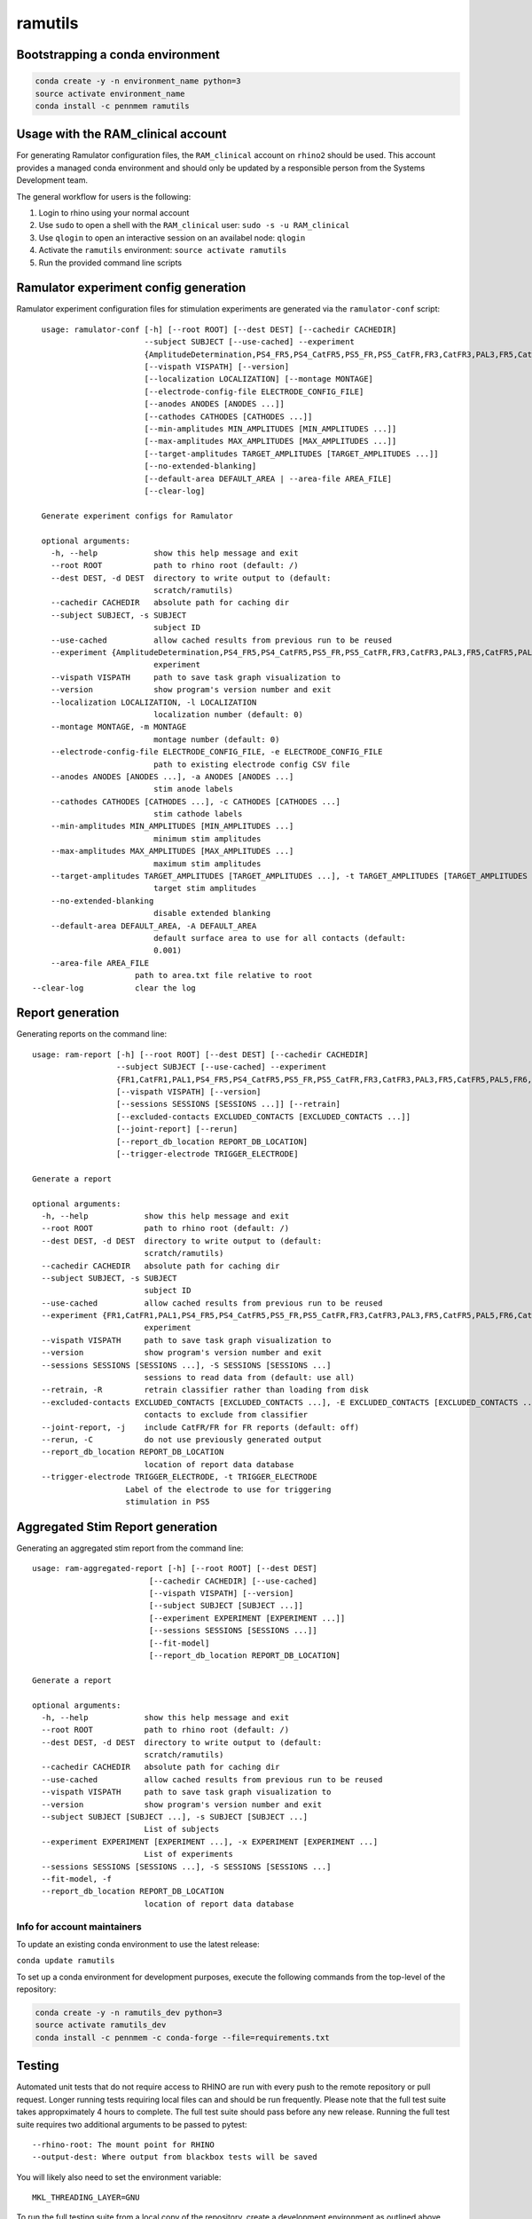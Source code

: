 ramutils
========

.. image:: https://travis-ci.org/pennmem/ram_utils.svg?branch=master
    :target: https://travis-ci.org/pennmem/ram_utils

.. image:: https://codecov.io/gh/pennmem/ram_utils/branch/master/graph/badge.svg
  :target: https://codecov.io/gh/pennmem/ram_utils

.. image:: https://img.shields.io/badge/docs-here-blue.svg
    :target: https://pennmem.github.io/ram_utils/html/index.html

Bootstrapping a conda environment
---------------------------------

.. code-block:: shell-session

    conda create -y -n environment_name python=3
    source activate environment_name
    conda install -c pennmem ramutils

Usage with the RAM_clinical account
-----------------------------------

For generating Ramulator configuration files, the ``RAM_clinical`` account on
``rhino2`` should be used. This account provides a managed conda environment
and should only be updated by a responsible person from the Systems Development
team.

The general workflow for users is the following:

1. Login to rhino using your normal account
2. Use ``sudo`` to open a shell with the ``RAM_clinical`` user: ``sudo -s -u RAM_clinical``
3. Use ``qlogin`` to open an interactive session on an availabel node: ``qlogin``
4. Activate the ``ramutils`` environment: ``source activate ramutils``
5. Run the provided command line scripts

Ramulator experiment config generation
--------------------------------------

Ramulator experiment configuration files for stimulation experiments are
generated via the ``ramulator-conf`` script::

    usage: ramulator-conf [-h] [--root ROOT] [--dest DEST] [--cachedir CACHEDIR]
                          --subject SUBJECT [--use-cached] --experiment
                          {AmplitudeDetermination,PS4_FR5,PS4_CatFR5,PS5_FR,PS5_CatFR,FR3,CatFR3,PAL3,FR5,CatFR5,PAL5,FR6,CatFR6,FR1,CatFR1,PAL1}
                          [--vispath VISPATH] [--version]
                          [--localization LOCALIZATION] [--montage MONTAGE]
                          [--electrode-config-file ELECTRODE_CONFIG_FILE]
                          [--anodes ANODES [ANODES ...]]
                          [--cathodes CATHODES [CATHODES ...]]
                          [--min-amplitudes MIN_AMPLITUDES [MIN_AMPLITUDES ...]]
                          [--max-amplitudes MAX_AMPLITUDES [MAX_AMPLITUDES ...]]
                          [--target-amplitudes TARGET_AMPLITUDES [TARGET_AMPLITUDES ...]]
                          [--no-extended-blanking]
                          [--default-area DEFAULT_AREA | --area-file AREA_FILE]
                          [--clear-log]

    Generate experiment configs for Ramulator

    optional arguments:
      -h, --help            show this help message and exit
      --root ROOT           path to rhino root (default: /)
      --dest DEST, -d DEST  directory to write output to (default:
                            scratch/ramutils)
      --cachedir CACHEDIR   absolute path for caching dir
      --subject SUBJECT, -s SUBJECT
                            subject ID
      --use-cached          allow cached results from previous run to be reused
      --experiment {AmplitudeDetermination,PS4_FR5,PS4_CatFR5,PS5_FR,PS5_CatFR,FR3,CatFR3,PAL3,FR5,CatFR5,PAL5,FR6,CatFR6,FR1,CatFR1,PAL1}, -x {AmplitudeDetermination,PS4_FR5,PS4_CatFR5,PS5_FR,PS5_CatFR,FR3,CatFR3,PAL3,FR5,CatFR5,PAL5,FR6,CatFR6,FR1,CatFR1,PAL1}
                            experiment
      --vispath VISPATH     path to save task graph visualization to
      --version             show program's version number and exit
      --localization LOCALIZATION, -l LOCALIZATION
                            localization number (default: 0)
      --montage MONTAGE, -m MONTAGE
                            montage number (default: 0)
      --electrode-config-file ELECTRODE_CONFIG_FILE, -e ELECTRODE_CONFIG_FILE
                            path to existing electrode config CSV file
      --anodes ANODES [ANODES ...], -a ANODES [ANODES ...]
                            stim anode labels
      --cathodes CATHODES [CATHODES ...], -c CATHODES [CATHODES ...]
                            stim cathode labels
      --min-amplitudes MIN_AMPLITUDES [MIN_AMPLITUDES ...]
                            minimum stim amplitudes
      --max-amplitudes MAX_AMPLITUDES [MAX_AMPLITUDES ...]
                            maximum stim amplitudes
      --target-amplitudes TARGET_AMPLITUDES [TARGET_AMPLITUDES ...], -t TARGET_AMPLITUDES [TARGET_AMPLITUDES ...]
                            target stim amplitudes
      --no-extended-blanking
                            disable extended blanking
      --default-area DEFAULT_AREA, -A DEFAULT_AREA
                            default surface area to use for all contacts (default:
                            0.001)
      --area-file AREA_FILE
                        path to area.txt file relative to root
  --clear-log           clear the log


Report generation
-----------------

Generating reports on the command line::

    usage: ram-report [-h] [--root ROOT] [--dest DEST] [--cachedir CACHEDIR]
                      --subject SUBJECT [--use-cached] --experiment
                      {FR1,CatFR1,PAL1,PS4_FR5,PS4_CatFR5,PS5_FR,PS5_CatFR,FR3,CatFR3,PAL3,FR5,CatFR5,PAL5,FR6,CatFR6,AmplitudeDetermination,PS4_FR5,PS4_CatFR5,FR6,CatFR6}
                      [--vispath VISPATH] [--version]
                      [--sessions SESSIONS [SESSIONS ...]] [--retrain]
                      [--excluded-contacts EXCLUDED_CONTACTS [EXCLUDED_CONTACTS ...]]
                      [--joint-report] [--rerun]
                      [--report_db_location REPORT_DB_LOCATION]
                      [--trigger-electrode TRIGGER_ELECTRODE]

    Generate a report

    optional arguments:
      -h, --help            show this help message and exit
      --root ROOT           path to rhino root (default: /)
      --dest DEST, -d DEST  directory to write output to (default:
                            scratch/ramutils)
      --cachedir CACHEDIR   absolute path for caching dir
      --subject SUBJECT, -s SUBJECT
                            subject ID
      --use-cached          allow cached results from previous run to be reused
      --experiment {FR1,CatFR1,PAL1,PS4_FR5,PS4_CatFR5,PS5_FR,PS5_CatFR,FR3,CatFR3,PAL3,FR5,CatFR5,PAL5,FR6,CatFR6,AmplitudeDetermination,PS4_FR5,PS4_CatFR5,FR6,CatFR6}, -x {FR1,CatFR1,PAL1,PS4_FR5,PS4_CatFR5,PS5_FR,PS5_CatFR,FR3,CatFR3,PAL3,FR5,CatFR5,PAL5,FR6,CatFR6,AmplitudeDetermination,PS4_FR5,PS4_CatFR5,FR6,CatFR6}
                            experiment
      --vispath VISPATH     path to save task graph visualization to
      --version             show program's version number and exit
      --sessions SESSIONS [SESSIONS ...], -S SESSIONS [SESSIONS ...]
                            sessions to read data from (default: use all)
      --retrain, -R         retrain classifier rather than loading from disk
      --excluded-contacts EXCLUDED_CONTACTS [EXCLUDED_CONTACTS ...], -E EXCLUDED_CONTACTS [EXCLUDED_CONTACTS ...]
                            contacts to exclude from classifier
      --joint-report, -j    include CatFR/FR for FR reports (default: off)
      --rerun, -C           do not use previously generated output
      --report_db_location REPORT_DB_LOCATION
                            location of report data database
      --trigger-electrode TRIGGER_ELECTRODE, -t TRIGGER_ELECTRODE
                        Label of the electrode to use for triggering
                        stimulation in PS5




Aggregated Stim Report generation
---------------------------------
Generating an aggregated stim report from the command line::

    usage: ram-aggregated-report [-h] [--root ROOT] [--dest DEST]
                             [--cachedir CACHEDIR] [--use-cached]
                             [--vispath VISPATH] [--version]
                             [--subject SUBJECT [SUBJECT ...]]
                             [--experiment EXPERIMENT [EXPERIMENT ...]]
                             [--sessions SESSIONS [SESSIONS ...]]
                             [--fit-model]
                             [--report_db_location REPORT_DB_LOCATION]

    Generate a report

    optional arguments:
      -h, --help            show this help message and exit
      --root ROOT           path to rhino root (default: /)
      --dest DEST, -d DEST  directory to write output to (default:
                            scratch/ramutils)
      --cachedir CACHEDIR   absolute path for caching dir
      --use-cached          allow cached results from previous run to be reused
      --vispath VISPATH     path to save task graph visualization to
      --version             show program's version number and exit
      --subject SUBJECT [SUBJECT ...], -s SUBJECT [SUBJECT ...]
                            List of subjects
      --experiment EXPERIMENT [EXPERIMENT ...], -x EXPERIMENT [EXPERIMENT ...]
                            List of experiments
      --sessions SESSIONS [SESSIONS ...], -S SESSIONS [SESSIONS ...]
      --fit-model, -f
      --report_db_location REPORT_DB_LOCATION
                            location of report data database

Info for account maintainers
^^^^^^^^^^^^^^^^^^^^^^^^^^^^

To update an existing conda environment to use the latest release:

``conda update ramutils``

To set up a conda environment for development purposes, execute the following
commands from the top-level of the repository:

.. code-block:: shell-session

    conda create -y -n ramutils_dev python=3
    source activate ramutils_dev
    conda install -c pennmem -c conda-forge --file=requirements.txt

Testing
-------

Automated unit tests that do not require access to RHINO are run with every
push to the remote repository or pull request. Longer running tests requiring
local files can and should be run frequently. Please note that the full test
suite takes appropximately 4 hours to complete. The full test suite should pass
before any new release. Running the full test suite requires two additional
arguments to be passed to pytest::

    --rhino-root: The mount point for RHINO
    --output-dest: Where output from blackbox tests will be saved

You will likely also need to set the environment variable::

    MKL_THREADING_LAYER=GNU

To run the full testing suite from a local copy of the repository, create
a development environment as outlined above, then execute the following from
top level of the repository:

.. code-block:: shell-session

    qlogin
    source activate ramutils_dev
    pytest ramutils/ --rhino-root RHINO_ROOT --output-dest OUTPUT_DEST


The full set of tests are run nightly (5pm EST) from the RAM_maint account on
RHINO by submitting ``ramutils/maint/run_tests.sh`` as a cron job. To update the
timing of the automated tests, switch to the RAM_maint user account on rhino and
edit the crontab file: ``crontab -e``. To update what users receive the
testing report or to modify anything related to the testing itself, update
``ramutils/maint/run_tests.sh``.

